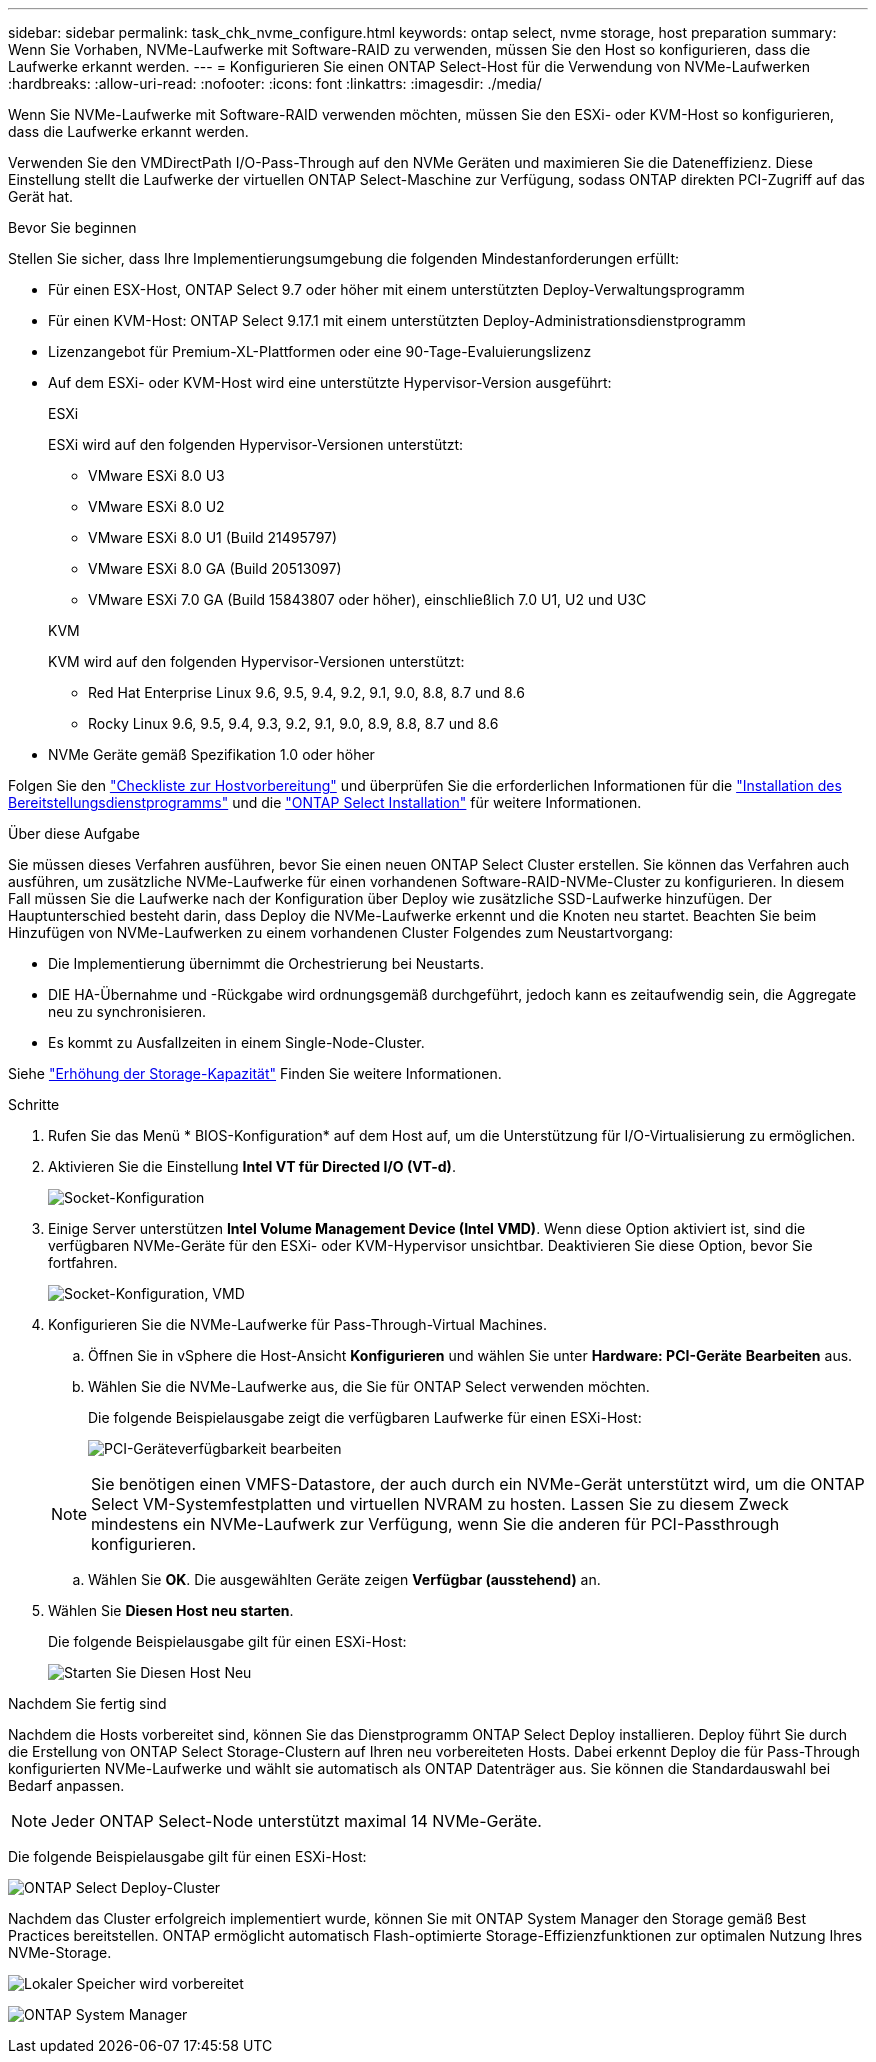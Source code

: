 ---
sidebar: sidebar 
permalink: task_chk_nvme_configure.html 
keywords: ontap select, nvme storage, host preparation 
summary: Wenn Sie Vorhaben, NVMe-Laufwerke mit Software-RAID zu verwenden, müssen Sie den Host so konfigurieren, dass die Laufwerke erkannt werden. 
---
= Konfigurieren Sie einen ONTAP Select-Host für die Verwendung von NVMe-Laufwerken
:hardbreaks:
:allow-uri-read: 
:nofooter: 
:icons: font
:linkattrs: 
:imagesdir: ./media/


[role="lead"]
Wenn Sie NVMe-Laufwerke mit Software-RAID verwenden möchten, müssen Sie den ESXi- oder KVM-Host so konfigurieren, dass die Laufwerke erkannt werden.

Verwenden Sie den VMDirectPath I/O-Pass-Through auf den NVMe Geräten und maximieren Sie die Dateneffizienz. Diese Einstellung stellt die Laufwerke der virtuellen ONTAP Select-Maschine zur Verfügung, sodass ONTAP direkten PCI-Zugriff auf das Gerät hat.

.Bevor Sie beginnen
Stellen Sie sicher, dass Ihre Implementierungsumgebung die folgenden Mindestanforderungen erfüllt:

* Für einen ESX-Host, ONTAP Select 9.7 oder höher mit einem unterstützten Deploy-Verwaltungsprogramm
* Für einen KVM-Host: ONTAP Select 9.17.1 mit einem unterstützten Deploy-Administrationsdienstprogramm
* Lizenzangebot für Premium-XL-Plattformen oder eine 90-Tage-Evaluierungslizenz
* Auf dem ESXi- oder KVM-Host wird eine unterstützte Hypervisor-Version ausgeführt:
+
[role="tabbed-block"]
====
.ESXi
--
ESXi wird auf den folgenden Hypervisor-Versionen unterstützt:

** VMware ESXi 8.0 U3
** VMware ESXi 8.0 U2
** VMware ESXi 8.0 U1 (Build 21495797)
** VMware ESXi 8.0 GA (Build 20513097)
** VMware ESXi 7.0 GA (Build 15843807 oder höher), einschließlich 7.0 U1, U2 und U3C


--
.KVM
--
KVM wird auf den folgenden Hypervisor-Versionen unterstützt:

** Red Hat Enterprise Linux 9.6, 9.5, 9.4, 9.2, 9.1, 9.0, 8.8, 8.7 und 8.6
** Rocky Linux 9.6, 9.5, 9.4, 9.3, 9.2, 9.1, 9.0, 8.9, 8.8, 8.7 und 8.6


--
====
* NVMe Geräte gemäß Spezifikation 1.0 oder höher


Folgen Sie den link:kvm-host-configuration-and-preparation-checklist["Checkliste zur Hostvorbereitung"] und überprüfen Sie die erforderlichen Informationen für die link:reference_chk_deploy_req_info.html["Installation des Bereitstellungsdienstprogramms"] und die link:reference_chk_select_req_info.html["ONTAP Select Installation"] für weitere Informationen.

.Über diese Aufgabe
Sie müssen dieses Verfahren ausführen, bevor Sie einen neuen ONTAP Select Cluster erstellen. Sie können das Verfahren auch ausführen, um zusätzliche NVMe-Laufwerke für einen vorhandenen Software-RAID-NVMe-Cluster zu konfigurieren. In diesem Fall müssen Sie die Laufwerke nach der Konfiguration über Deploy wie zusätzliche SSD-Laufwerke hinzufügen. Der Hauptunterschied besteht darin, dass Deploy die NVMe-Laufwerke erkennt und die Knoten neu startet. Beachten Sie beim Hinzufügen von NVMe-Laufwerken zu einem vorhandenen Cluster Folgendes zum Neustartvorgang:

* Die Implementierung übernimmt die Orchestrierung bei Neustarts.
* DIE HA-Übernahme und -Rückgabe wird ordnungsgemäß durchgeführt, jedoch kann es zeitaufwendig sein, die Aggregate neu zu synchronisieren.
* Es kommt zu Ausfallzeiten in einem Single-Node-Cluster.


Siehe link:concept_stor_capacity_inc.html["Erhöhung der Storage-Kapazität"] Finden Sie weitere Informationen.

.Schritte
. Rufen Sie das Menü * BIOS-Konfiguration* auf dem Host auf, um die Unterstützung für I/O-Virtualisierung zu ermöglichen.
. Aktivieren Sie die Einstellung *Intel VT für Directed I/O (VT-d)*.
+
image:nvme_01.png["Socket-Konfiguration"]

. Einige Server unterstützen *Intel Volume Management Device (Intel VMD)*. Wenn diese Option aktiviert ist, sind die verfügbaren NVMe-Geräte für den ESXi- oder KVM-Hypervisor unsichtbar. Deaktivieren Sie diese Option, bevor Sie fortfahren.
+
image:nvme_07.png["Socket-Konfiguration, VMD"]

. Konfigurieren Sie die NVMe-Laufwerke für Pass-Through-Virtual Machines.
+
.. Öffnen Sie in vSphere die Host-Ansicht *Konfigurieren* und wählen Sie unter *Hardware: PCI-Geräte* *Bearbeiten* aus.
.. Wählen Sie die NVMe-Laufwerke aus, die Sie für ONTAP Select verwenden möchten.
+
Die folgende Beispielausgabe zeigt die verfügbaren Laufwerke für einen ESXi-Host:

+
image:nvme_02.png["PCI-Geräteverfügbarkeit bearbeiten"]

+

NOTE: Sie benötigen einen VMFS-Datastore, der auch durch ein NVMe-Gerät unterstützt wird, um die ONTAP Select VM-Systemfestplatten und virtuellen NVRAM zu hosten. Lassen Sie zu diesem Zweck mindestens ein NVMe-Laufwerk zur Verfügung, wenn Sie die anderen für PCI-Passthrough konfigurieren.

.. Wählen Sie *OK*. Die ausgewählten Geräte zeigen *Verfügbar (ausstehend)* an.


. Wählen Sie *Diesen Host neu starten*.
+
Die folgende Beispielausgabe gilt für einen ESXi-Host:

+
image:nvme_03.png["Starten Sie Diesen Host Neu"]



.Nachdem Sie fertig sind
Nachdem die Hosts vorbereitet sind, können Sie das Dienstprogramm ONTAP Select Deploy installieren. Deploy führt Sie durch die Erstellung von ONTAP Select Storage-Clustern auf Ihren neu vorbereiteten Hosts. Dabei erkennt Deploy die für Pass-Through konfigurierten NVMe-Laufwerke und wählt sie automatisch als ONTAP Datenträger aus. Sie können die Standardauswahl bei Bedarf anpassen.


NOTE: Jeder ONTAP Select-Node unterstützt maximal 14 NVMe-Geräte.

Die folgende Beispielausgabe gilt für einen ESXi-Host:

image:nvme_04.png["ONTAP Select Deploy-Cluster"]

Nachdem das Cluster erfolgreich implementiert wurde, können Sie mit ONTAP System Manager den Storage gemäß Best Practices bereitstellen. ONTAP ermöglicht automatisch Flash-optimierte Storage-Effizienzfunktionen zur optimalen Nutzung Ihres NVMe-Storage.

image:nvme_05.png["Lokaler Speicher wird vorbereitet"]

image:nvme_06.png["ONTAP System Manager"]
